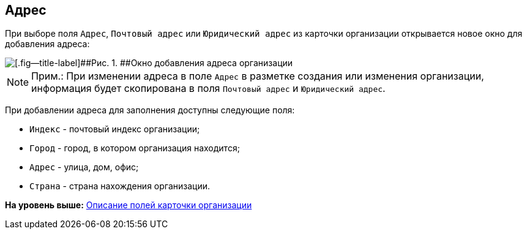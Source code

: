 
== Адрес

При выборе поля [.kbd .ph .userinput]`Адрес`, [.kbd .ph .userinput]`Почтовый адрес` или [.kbd .ph .userinput]`Юридический адрес` из карточки организации открывается новое окно для добавления адреса:

image::CreateNewCompanyAddress.png[[.fig--title-label]##Рис. 1. ##Окно добавления адреса организации]

[NOTE]
====
[.note__title]#Прим.:# [.ph]#При изменении адреса в поле [.kbd .ph .userinput]`Адрес` в разметке создания или изменения организации, информация будет скопирована в поля [.kbd .ph .userinput]`Почтовый адрес` и [.kbd .ph .userinput]`Юридический адрес`#.
====

При добавлении адреса для заполнения доступны следующие поля:

* [.kbd .ph .userinput]`Индекс` - почтовый индекс организации;
* [.kbd .ph .userinput]`Город` - город, в котором организация находится;
* [.kbd .ph .userinput]`Адрес` - улица, дом, офис;
* [.kbd .ph .userinput]`Страна` - страна нахождения организации.

*На уровень выше:* xref:EmployeeDirFieldCompany.adoc[Описание полей карточки организации]
